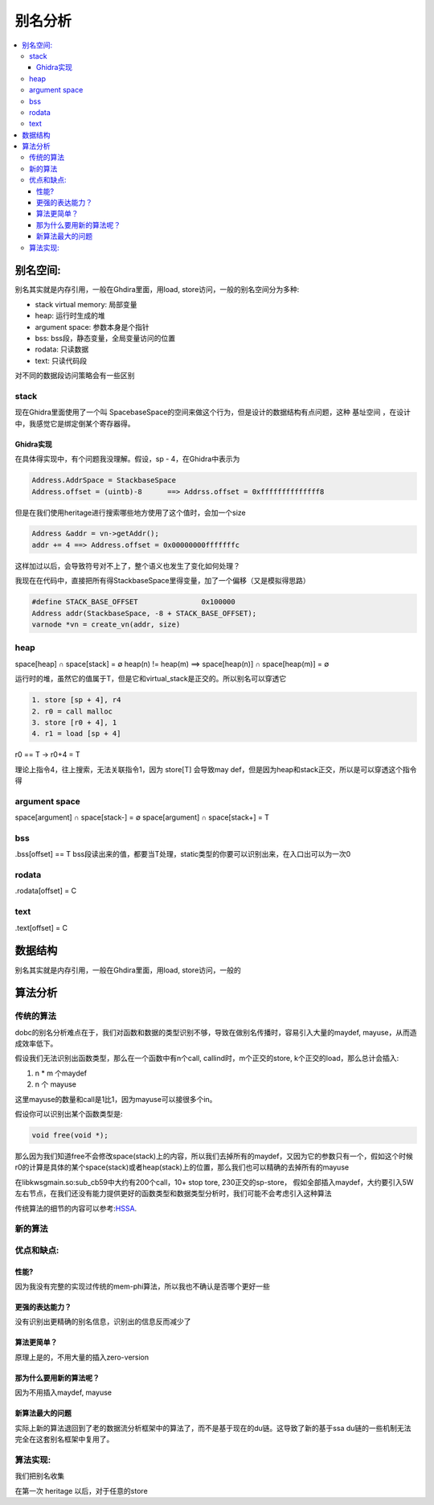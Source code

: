 #############
别名分析
#############

.. contents::
   :local:

别名空间:
==========
别名其实就是内存引用，一般在Ghdira里面，用load, store访问，一般的别名空间分为多种:

* stack virtual memory: 局部变量
* heap: 运行时生成的堆
* argument space: 参数本身是个指针
* bss: bss段，静态变量，全局变量访问的位置
* rodata: 只读数据
* text: 只读代码段

对不同的数据段访问策略会有一些区别

stack
-------
现在Ghidra里面使用了一个叫 SpacebaseSpace的空间来做这个行为，但是设计的数据结构有点问题，这种 基址空间 ，在设计中，我感觉它是绑定倒某个寄存器得。


Ghidra实现
^^^^^^^^^^
在具体得实现中，有个问题我没理解。假设，sp - 4，在Ghidra中表示为

.. code-block:: c

	Address.AddrSpace = StackbaseSpace
	Address.offset = (uintb)-8 	==> Addrss.offset = 0xffffffffffffff8


但是在我们使用heritage进行搜索哪些地方使用了这个值时，会加一个size

.. code-block:: c

	Address &addr = vn->getAddr();
	addr += 4 ==> Address.offset = 0x00000000fffffffc

这样加过以后，会导致符号对不上了，整个语义也发生了变化如何处理？

我现在在代码中，直接把所有得StackbaseSpace里得变量，加了一个偏移（又是模拟得思路）

.. code-block:: c

	#define STACK_BASE_OFFSET 		0x100000
	Address addr(StackbaseSpace, -8 + STACK_BASE_OFFSET);
	varnode *vn = create_vn(addr, size)

heap
-------
space[heap] ∩ space[stack] = ∅
heap(n) != heap(m)  ==> space[heap(n)] ∩ space[heap(m)] = ∅

运行时的堆，虽然它的值属于T，但是它和virtual_stack是正交的。所以别名可以穿透它

.. code-block:: c

	1. store [sp + 4], r4
	2. r0 = call malloc
	3. store [r0 + 4], 1
	4. r1 = load [sp + 4]

r0 == T -> r0+4 = T

理论上指令4，往上搜索，无法关联指令1，因为 store[T] 会导致may def，但是因为heap和stack正交，所以是可以穿透这个指令得

argument space
----------------
space[argument] ∩ space[stack-] = ∅
space[argument] ∩ space[stack+] = T


bss
----------------
.bss[offset] == T
bss段读出来的值，都要当T处理，static类型的你要可以识别出来，在入口出可以为一次0

rodata
---------------
.rodata[offset] = C

text
---------------
.text[offset] = C


数据结构
============
别名其实就是内存引用，一般在Ghdira里面，用load, store访问，一般的


算法分析
========

传统的算法
----------

dobc的别名分析难点在于，我们对函数和数据的类型识别不够，导致在做别名传播时，容易引入大量的maydef, mayuse，从而造成效率低下。

假设我们无法识别出函数类型，那么在一个函数中有n个call, callind时，m个正交的store, k个正交的load，那么总计会插入: 

1. n * m 个maydef
2. n 个 mayuse

这里mayuse的数量和call是1比1，因为mayuse可以接很多个in。

假设你可以识别出某个函数类型是:

.. code-block:: c

	void free(void *);

那么因为我们知道free不会修改space(stack)上的内容，所以我们去掉所有的maydef，又因为它的参数只有一个，假如这个时候r0的计算是具体的某个space(stack)或者heap(stack)上的位置，那么我们也可以精确的去掉所有的mayuse

在libkwsgmain.so:sub_cb59中大约有200个call，10+ stop tore, 230正交的sp-store， 假如全部插入maydef，大约要引入5W左右节点，在我们还没有能力提供更好的函数类型和数据类型分析时，我们可能不会考虑引入这种算法

传统算法的细节的内容可以参考:`HSSA <https://citeseerx.ist.psu.edu/viewdoc/download?doi=10.1.1.33.6974&rep=rep1&type=pdf>`_.

新的算法
-----------

优点和缺点:
------------

性能?
^^^^^^
因为我没有完整的实现过传统的mem-phi算法，所以我也不确认是否哪个更好一些

更强的表达能力？
^^^^^^^^^^^^^^^^^
没有识别出更精确的别名信息，识别出的信息反而减少了

算法更简单？
^^^^^^^^^^^^^^^^^
原理上是的，不用大量的插入zero-version

那为什么要用新的算法呢？
^^^^^^^^^^^^^^^^^^^^^^^^
因为不用插入maydef, mayuse

新算法最大的问题
^^^^^^^^^^^^^^^^^^^^^^^
实际上新的算法退回到了老的数据流分析框架中的算法了，而不是基于现在的du链。这导致了新的基于ssa du链的一些机制无法完全在这套别名框架中复用了。


算法实现:
----------
我们把别名收集

在第一次 heritage 以后，对于任意的store
